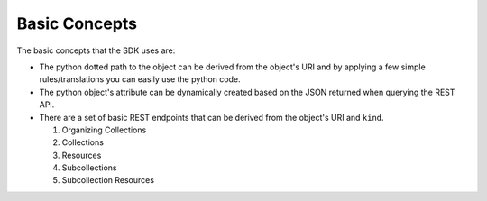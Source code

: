 Basic Concepts
==============
The basic concepts that the SDK uses are:

* The python dotted path to the object can be derived from the object's URI and
  by applying a few simple rules/translations you can easily use the python
  code.

* The python object's attribute can be dynamically created based on the JSON returned when querying the REST API.

* There are a set of basic REST endpoints that can be derived from the object's URI and ``kind``.

  1. Organizing Collections
  2. Collections
  3. Resources
  4. Subcollections
  5. Subcollection Resources
